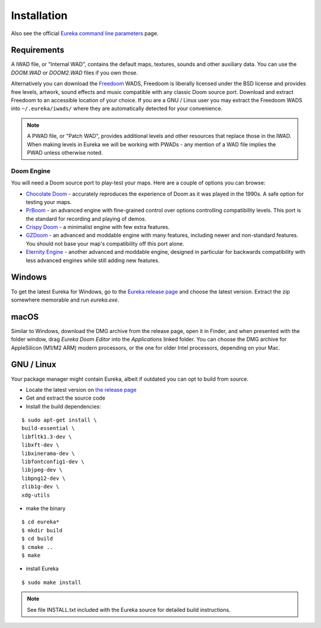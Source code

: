 Installation
============

Also see the official `Eureka command line parameters <https://eureka-editor.sourceforge.net/Docs_Invoking.html>`_ page.

Requirements
------------

A IWAD file, or "Internal WAD", contains the default maps, textures, sounds and other auxiliary data. You can use the `DOOM.WAD` or `DOOM2.WAD` files if you own those.

Alternatively you can download the `Freedoom <http://freedoom.github.io/>`_ WADS, Freedoom is liberally licensed under the BSD license and provides free levels, artwork, sound effects and music compatible with any classic Doom source port. Download and extract Freedoom to an accessible location of your choice. If you are a GNU / Linux user you may extract the Freedoom WADS into ``~/.eureka/iwads/`` where they are automatically detected for your convenience.

.. note::

    A PWAD file, or "Patch WAD", provides additional levels and other resources that replace those in the IWAD. When making levels in Eureka we will be working with PWADs - any mention of a WAD file implies the PWAD unless otherwise noted.

Doom Engine
^^^^^^^^^^^

You will need a Doom source port to play-test your maps. Here are a couple of options you can browse:

* `Chocolate Doom <https://www.chocolate-doom.org>`_ - accurately reproduces the experience of Doom as it was played in the 1990s. A safe option for testing your maps.
* `PrBoom <http://prboom.sourceforge.net/>`_ - an advanced engine with fine-grained control over options controlling compatibility levels. This port is the standard for recording and playing of demos.
* `Crispy Doom <https://fabiangreffrath.github.io/crispy-doom>`_ - a minimalist engine with few extra features.
* `GZDoom <https://gzdoom.drdteam.org/>`_ - an advanced and moddable engine with many features, including newer and non-standard features. You should not base your map's compatibility off this port alone.
* `Eternity Engine <https://eternity.youfailit.net/wiki/Main_Page>`_ - another advanced and moddable engine, designed in particular for backwards compatibility with less advanced engines while still adding new features.

Windows
-------

To get the latest Eureka for Windows, go to the `Eureka release page <https://github.com/ioan-chera/eureka-editor/releases>`_ and choose the latest version. Extract the zip somewhere memorable and run `eureka.exe`.

macOS
-----

Similar to Windows, download the DMG archive from the release page, open it in Finder, and when presented with the folder window, drag `Eureka Doom Editor` into the `Applications` linked folder. You can choose the DMG archive for AppleSilicon (M1/M2 ARM) modern processors, or the one for older Intel processors, depending on your Mac.

GNU / Linux
-----------

Your package manager might contain Eureka, albeit if outdated you can opt to build from source.

* Locate the latest version on `the release page <https://github.com/ioan-chera/eureka-editor/releases>`_
* Get and extract the source code
* Install the build dependencies:

::

    $ sudo apt-get install \
    build-essential \
    libfltk1.3-dev \
    libxft-dev \
    libxinerama-dev \
    libfontconfig1-dev \
    libjpeg-dev \
    libpng12-dev \
    zlib1g-dev \
    xdg-utils

* make the binary

::

    $ cd eureka*
    $ mkdir build
    $ cd build
    $ cmake ..
    $ make

* install Eureka

::

    $ sudo make install

.. note::

    See file INSTALL.txt included with the Eureka source for detailed build instructions.
